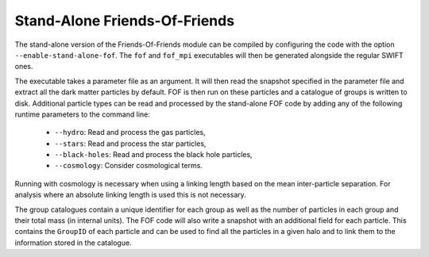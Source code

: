 .. Friends Of Friends
   Matthieu Schaller 15th June 2019

.. _fof_stand_alone_label:

Stand-Alone Friends-Of-Friends
~~~~~~~~~~~~~~~~~~~~~~~~~~~~~~

The stand-alone version of the Friends-Of-Friends module can be
compiled by configuring the code with the option
``--enable-stand-alone-fof``. The ``fof`` and ``fof_mpi`` executables
will then be generated alongside the regular SWIFT ones.

The executable takes a parameter file as an argument. It will then
read the snapshot specified in the parameter file and extract all
the dark matter particles by default. FOF is then run on these
particles and a catalogue of groups is written to disk. Additional
particle types can be read and processed by the stand-alone FOF
code by adding any of the following runtime parameters to the
command line:

 * ``--hydro``: Read and process the gas particles,
 * ``--stars``: Read and process the star particles,
 * ``--black-holes``: Read and process the black hole particles,
 * ``--cosmology``: Consider cosmological terms.

Running with cosmology is necessary when using a linking length based
on the mean inter-particle separation. For analysis where an absolute
linking length is used this is not necessary.

The group catalogues contain a unique identifier for each group as
well as the number of particles in each group and their total mass (in
internal units). The FOF code will also write a snapshot with an
additional field for each particle. This contains the ``GroupID`` of
each particle and can be used to find all the particles in a given
halo and to link them to the information stored in the catalogue.
